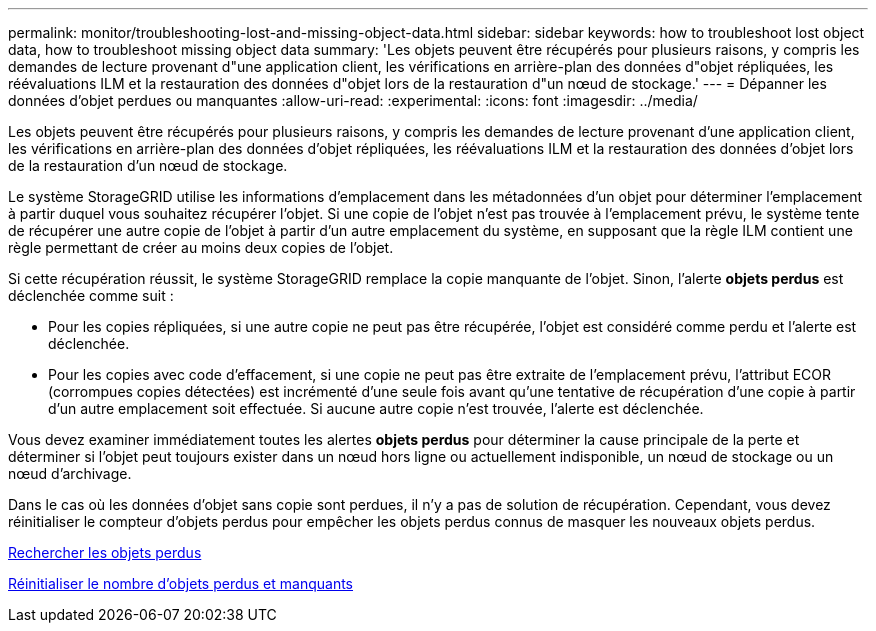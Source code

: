 ---
permalink: monitor/troubleshooting-lost-and-missing-object-data.html 
sidebar: sidebar 
keywords: how to troubleshoot lost object data, how to troubleshoot missing object data 
summary: 'Les objets peuvent être récupérés pour plusieurs raisons, y compris les demandes de lecture provenant d"une application client, les vérifications en arrière-plan des données d"objet répliquées, les réévaluations ILM et la restauration des données d"objet lors de la restauration d"un nœud de stockage.' 
---
= Dépanner les données d'objet perdues ou manquantes
:allow-uri-read: 
:experimental: 
:icons: font
:imagesdir: ../media/


[role="lead"]
Les objets peuvent être récupérés pour plusieurs raisons, y compris les demandes de lecture provenant d'une application client, les vérifications en arrière-plan des données d'objet répliquées, les réévaluations ILM et la restauration des données d'objet lors de la restauration d'un nœud de stockage.

Le système StorageGRID utilise les informations d'emplacement dans les métadonnées d'un objet pour déterminer l'emplacement à partir duquel vous souhaitez récupérer l'objet. Si une copie de l'objet n'est pas trouvée à l'emplacement prévu, le système tente de récupérer une autre copie de l'objet à partir d'un autre emplacement du système, en supposant que la règle ILM contient une règle permettant de créer au moins deux copies de l'objet.

Si cette récupération réussit, le système StorageGRID remplace la copie manquante de l'objet. Sinon, l'alerte *objets perdus* est déclenchée comme suit :

* Pour les copies répliquées, si une autre copie ne peut pas être récupérée, l'objet est considéré comme perdu et l'alerte est déclenchée.
* Pour les copies avec code d'effacement, si une copie ne peut pas être extraite de l'emplacement prévu, l'attribut ECOR (corrompues copies détectées) est incrémenté d'une seule fois avant qu'une tentative de récupération d'une copie à partir d'un autre emplacement soit effectuée. Si aucune autre copie n'est trouvée, l'alerte est déclenchée.


Vous devez examiner immédiatement toutes les alertes *objets perdus* pour déterminer la cause principale de la perte et déterminer si l'objet peut toujours exister dans un nœud hors ligne ou actuellement indisponible, un nœud de stockage ou un nœud d'archivage.

Dans le cas où les données d'objet sans copie sont perdues, il n'y a pas de solution de récupération. Cependant, vous devez réinitialiser le compteur d'objets perdus pour empêcher les objets perdus connus de masquer les nouveaux objets perdus.

xref:investigating-lost-objects.adoc[Rechercher les objets perdus]

xref:resetting-lost-and-missing-object-counts.adoc[Réinitialiser le nombre d'objets perdus et manquants]
